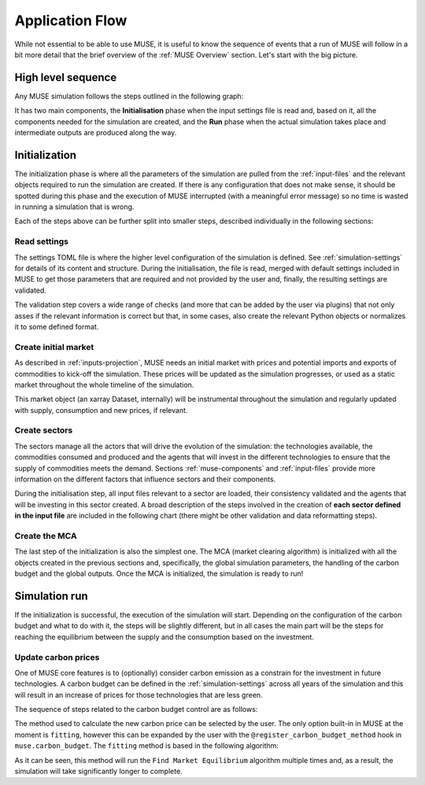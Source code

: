 Application Flow
================

While not essential to be able to use MUSE, it is useful to know the sequence of events that a run of MUSE will follow in a bit more detail that the brief overview of the :ref:`MUSE Overview` section. Let's start with the big picture.

High level sequence
-------------------

Any MUSE simulation follows the steps outlined in the following graph:

.. graphviz::
    :align: center
    :alt: High level sequence of steps in a MUSE simulation

    digraph top_level {
            fontname="Helvetica,Arial,sans-serif"
            node [fontname="Helvetica,Arial,sans-serif", shape=box, style=rounded]
            edge [fontname="Helvetica,Arial,sans-serif"]
            rankdir=LR
            clusterrank=local
            newrank=true

            {node [shape=""]; start; end;}
            settings [label="Read\nsettings"]
            market [label="Create\nmarket"]
            sectors [label="Create\nsectors"]
            mca [label="Create\nMCA"]
            run [label="Last\nyear?", shape=diamond, style=""]
            equilibrium [label="Find\nequilibrium"]
            propagate [label="Update\nprices"]
            outputs [label="Produce\noutputs"]
            check_c [label="Carbon\nbudget?", shape=diamond, style=""]
            c_prices [label="Update carbon\nprices"]
            next_year [label="Next year", shape=""]
            {node [style="invis"]; int1; int2;}


            subgraph cluster_1 {
                settings -> market -> sectors -> mca
                label="Initialization"
                color=lightgrey
            }

            subgraph cluster_2 {
                next_year -> check_c
                check_c -> equilibrium [label="No"]
                check_c -> c_prices [label="Yes", constraint=false]
                c_prices -> equilibrium [constraint=false]
                equilibrium -> propagate -> outputs -> run
                run -> next_year [label="No", constraint=false]
                label="Run"
                color=lightgrey
                {rank=same; check_c; c_prices}
            }

            start -> settings
            mca -> int1
            int2 -> next_year
            run -> end [label="Yes"]
            start -> int2 [style="invis", constraint=false]
        }

It has two main components, the **Initialisation** phase when the input settings file is read and, based on it, all the components needed for the simulation are created, and the **Run** phase when the actual simulation takes place and intermediate outputs are produced along the way.

Initialization
--------------

The initialization phase is where all the parameters of the simulation are pulled from the :ref:`input-files` and the relevant objects required to run the simulation are created. If there is any configuration that does not make sense, it should be spotted during this phase and the execution of MUSE interrupted (with a meaningful error message) so no time is wasted in running a simulation that is wrong.

Each of the steps above can be further split into smaller steps, described individually in the following sections:

Read settings
~~~~~~~~~~~~~

The settings TOML file is where the higher level configuration of the simulation is defined. See :ref:`simulation-settings` for details of its content and structure. During the initialisation, the file is read, merged with default settings included in MUSE to get those parameters that are required and not provided by the user and, finally, the resulting settings are validated.

The validation step covers a wide range of checks (and more that can be added by the user via plugins) that not only asses if the relevant information is correct but that, in some cases, also create the relevant Python objects or normalizes it to some defined format.

.. graphviz::
    :align: center
    :alt: Read settings detailed flow chart

    digraph read_settings {
        fontname="Helvetica,Arial,sans-serif"
        node [fontname="Helvetica,Arial,sans-serif", shape=box, style=rounded]
        edge [fontname="Helvetica,Arial,sans-serif", len=2]
        rankdir=LR
        labelloc=t

        usettings [label="Read user\nsettings"]
        dsettings [label="Read default\nsettings"]
        settings [label="Merge settings"]
        plugins [label="Check user plugins"]
        validate [label="Validate\nsettings"]

        usettings -> settings
        dsettings -> settings
        settings -> plugins -> validate

        validate -> {
            "Log level"
            "Interpolation\nmode"
            "Carbon budget\nparameters"
            "Foresight"
            "Iteration control"
            "Timeslices"
            "Global\ndata files"
            "Sector files"
            "... others"
        } [dir=both color="red:blue"]
    }

Create initial market
~~~~~~~~~~~~~~~~~~~~~

As described in :ref:`inputs-projection`, MUSE needs an initial market with prices and potential imports and exports of commodities to kick-off the simulation. These prices will be updated as the simulation progresses, or used as a static market throughout the whole timeline of the simulation.

This market object (an xarray Dataset, internally) will be instrumental throughout the simulation and regularly updated with supply, consumption and new prices, if relevant.

.. graphviz::
    :align: center
    :alt: Steps when creating the initial market

    digraph create_market {
        fontname="Helvetica,Arial,sans-serif"
        node [fontname="Helvetica,Arial,sans-serif", shape=box, style=rounded]
        edge [fontname="Helvetica,Arial,sans-serif", len=2]
        rankdir=LR
        labelloc=t

        // nodes
        projections [label="Read projections"]
        exports [label="Read exports\n(optional)\nor exports=0"]
        imports [label="Read imports\n(optional)\nor imports=0"]
        interpolate [label="Interpolate\nto time framework"]
        initial [label="Set initial\nsupply=0\nconsumption=0"]

        projections -> interpolate
        exports -> interpolate
        imports -> interpolate
        interpolate -> initial
    }

Create sectors
~~~~~~~~~~~~~~

The sectors manage all the actors that will drive the evolution of the simulation: the technologies available, the commodities consumed and produced and the agents that will invest in the different technologies to ensure that the supply of commodities meets the demand. Sections :ref:`muse-components` and :ref:`input-files` provide more information on the different factors that influence sectors and their components.

During the initialisation step, all input files relevant to a sector are loaded, their consistency validated and the agents that will be investing in this sector created. A broad description of the steps involved in the creation of **each sector defined in the input file** are included in the following chart (there might be other validation and data reformatting steps).

.. graphviz::
    :align: center
    :alt: Simplified process of the creation of the sectors

    digraph sectors {

        fontname="Helvetica,Arial,sans-serif"
        node [fontname="Helvetica,Arial,sans-serif", shape=box, style=rounded]
        edge [fontname="Helvetica,Arial,sans-serif"]
        rankdir=LR
        clusterrank=local
        newrank=true

        technodata [label="Read\ntechnodata"]
        coms_in [label="Read\ncommodities\nIN"]
        coms_out [label="Read\ncommodities\nOUT"]
        validate [label="Validate\ntechnologies"]
        outputs [label="Setup\noutputs"]
        interaction [label="Setup agents\ninteractions"]

        subgraph cluster_1 {
            label="For each subsector within sector"
            agents [label="Create\nagents"]
            share [label="Setup\ndemand share"]
            constraints [label="Setup\nconstraints"]
            investment [label="Setup\ninvestment"]
            capacity [label="Read initial\ncapacity"]
            agents -> share -> constraints -> investment
            agents -> capacity [color="red", constraint=false]
            capacity -> agents [color="blue", constraint=false]
            {rank=same; agents;capacity}
        }

        {
            technodata
            coms_in
            coms_out
        } -> validate
        validate -> agents
        investment -> outputs -> interaction
    }

Create the MCA
~~~~~~~~~~~~~~

The last step of the initialization is also the simplest one. The MCA (market clearing algorithm) is initialized with all the objects created in the previous sections and, specifically, the global simulation parameters, the handling of the carbon budget and the global outputs. Once the MCA is initialized, the simulation is ready to run!

.. graphviz::
    :align: center
    :alt: Steps of the creation of the MCA

    digraph mca {
            fontname="Helvetica,Arial,sans-serif"
            node [fontname="Helvetica,Arial,sans-serif", shape=box, style=rounded]
            edge [fontname="Helvetica,Arial,sans-serif"]
            rankdir=LR
            clusterrank=local
            newrank=true

            simulation [label="Setup global\nsimulation parameters"]
            outputs [label="Setup global\noutputs"]
            budget [label="Setup carbon\nbudget"]

            simulation -> budget -> outputs
        }

Simulation run
--------------

If the initialization is successful, the execution of the simulation will start. Depending on the configuration of the carbon budget and what to do with it, the steps will be slightly different, but in all cases the main part will be the steps for reaching the equilibrium between the supply and the consumption based on the investment.

Update carbon prices
~~~~~~~~~~~~~~~~~~~~

One of MUSE core features is to (optionally) consider carbon emission as a constrain for the investment in future technologies. A carbon budget can be defined in the :ref:`simulation-settings` across all years of the simulation and this will result in an increase of prices for those technologies that are less green.

The sequence of steps related to the carbon budget control are as follows:

.. graphviz::
    :align: center
    :alt: Description of the carbon budget cycle

    digraph carbon_budget {
            fontname="Helvetica,Arial,sans-serif"
            node [fontname="Helvetica,Arial,sans-serif", shape=box, style=rounded]
            edge [fontname="Helvetica,Arial,sans-serif"]
            rankdir=LR
            clusterrank=local
            newrank=true

            {node [shape=""]; start; end;}
            single_year [label="Single year\niteration"]
            emissions [label="Calculate emissions\nof carbon comodities"]
            comparison [label="Emissions\n> budget\n", shape=diamond, style=""]
            new_price [label="Calculate new\ncarbon price"]


            subgraph cluster_1 {
                label="Initial estimate of carbon emissions in Future year"
                single_year -> emissions -> comparison
            }

            start -> single_year
            comparison -> end [label="No", constraint=false]
            comparison -> new_price [label="Yes"]
            new_price -> end
        }

The method used to calculate the new carbon price can be selected by the user. The only option built-in in MUSE at the moment is ``fitting``, however this can be expanded by the user with the ``@register_carbon_budget_method`` hook in ``muse.carbon_budget``. The ``fitting`` method is based in the following algorithm:

.. graphviz::
    :align: center
    :alt: Fitting method to calculate the new carbon price in the future year

    digraph carbon_budget_method {
            fontname="Helvetica,Arial,sans-serif"
            node [fontname="Helvetica,Arial,sans-serif", shape=box, style=rounded]
            edge [fontname="Helvetica,Arial,sans-serif"]
            rankdir=LR
            clusterrank=local
            newrank=true

            {node [shape=""]; start; end;}
            emissions [label="Calculate emissions\nof carbon comodities"];
            sample_prices [label="Sample\ncarbon prices"]
            all_samples [label="All samples\ndone?", shape=diamond, style=""]
            find_equilibrium [label="Find market\nequilibrium"]
            fit [label="Regression\nprices-emissions\nfor emissions=0"]
            refine [label="Refine\ncarbon price"]

            start -> sample_prices -> find_equilibrium -> emissions -> all_samples
            all_samples -> find_equilibrium [label="No", constraint=false]
            all_samples -> fit [label="Yes"]
            fit -> refine -> end
        }

As it can be seen, this method will run the ``Find Market Equilibrium`` algorithm multiple times and, as a result, the simulation will take significantly longer to complete.